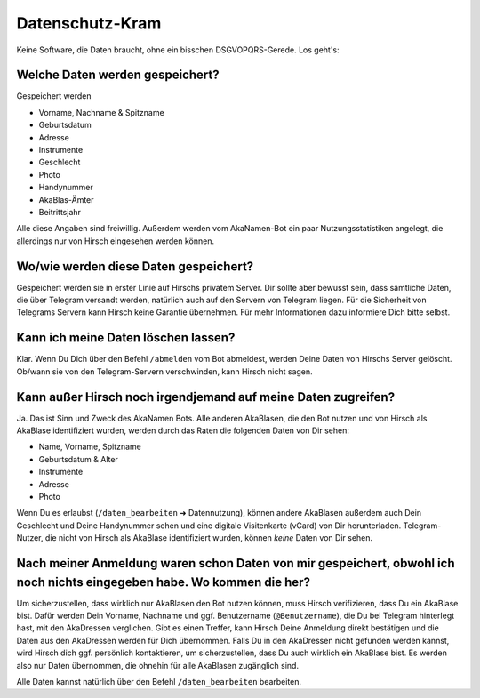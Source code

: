 Datenschutz-Kram
================

Keine Software, die Daten braucht, ohne ein bisschen DSGVOPQRS-Gerede. Los geht's:

Welche Daten werden gespeichert?
--------------------------------

Gespeichert werden

* Vorname, Nachname & Spitzname
* Geburtsdatum
* Adresse
* Instrumente
* Geschlecht
* Photo
* Handynummer
* AkaBlas-Ämter
* Beitrittsjahr

Alle diese Angaben sind freiwillig.
Außerdem werden vom AkaNamen-Bot ein paar Nutzungsstatistiken angelegt, die allerdings nur von Hirsch eingesehen werden können.

Wo/wie werden diese Daten gespeichert?
--------------------------------------

Gespeichert werden sie in erster Linie auf Hirschs privatem Server. Dir sollte aber bewusst sein, dass sämtliche Daten, die über Telegram versandt werden, natürlich auch auf den Servern von Telegram liegen. Für die Sicherheit von Telegrams Servern kann Hirsch keine Garantie übernehmen.
Für mehr Informationen dazu informiere Dich bitte selbst.

Kann ich meine Daten löschen lassen?
------------------------------------

Klar. Wenn Du Dich über den Befehl ``/abmelden`` vom Bot abmeldest, werden Deine Daten von Hirschs Server gelöscht. Ob/wann sie von den Telegram-Servern verschwinden, kann Hirsch nicht sagen.

Kann außer Hirsch noch irgendjemand auf meine Daten zugreifen?
--------------------------------------------------------------

Ja. Das ist Sinn und Zweck des AkaNamen Bots. Alle anderen AkaBlasen, die den Bot nutzen und von Hirsch als AkaBlase identifiziert wurden, werden durch das Raten die folgenden Daten von Dir sehen:

* Name, Vorname, Spitzname
* Geburtsdatum & Alter
* Instrumente
* Adresse
* Photo

Wenn Du es erlaubst (``/daten_bearbeiten`` ➜ Datennutzung), können andere AkaBlasen außerdem auch Dein Geschlecht und Deine Handynummer sehen und eine digitale Visitenkarte (vCard) von Dir herunterladen.
Telegram-Nutzer, die nicht von Hirsch als AkaBlase identifiziert wurden, können *keine* Daten von Dir sehen.

Nach meiner Anmeldung waren schon Daten von mir gespeichert, obwohl ich noch nichts eingegeben habe. Wo kommen die her?
-----------------------------------------------------------------------------------------------------------------------

Um sicherzustellen, dass wirklich nur AkaBlasen den Bot nutzen können, muss Hirsch verifizieren, dass Du ein AkaBlase bist.
Dafür werden Dein Vorname, Nachname und ggf. Benutzername (``@Benutzername``), die Du bei Telegram hinterlegt hast, mit den AkaDressen verglichen.
Gibt es einen Treffer, kann Hirsch Deine Anmeldung direkt bestätigen und die Daten aus den AkaDressen werden für Dich übernommen. Falls Du in den AkaDressen nicht gefunden werden kannst, wird Hirsch dich ggf. persönlich kontaktieren, um sicherzustellen, dass Du auch wirklich ein AkaBlase bist.
Es werden also nur Daten übernommen, die ohnehin für alle AkaBlasen zugänglich sind.

Alle Daten kannst natürlich über den Befehl ``/daten_bearbeiten`` bearbeiten.
